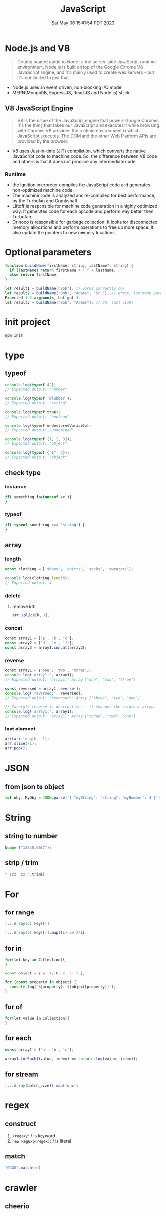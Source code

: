 #+TITLE: JavaScript
#+DATE: Sat May 06 15:01:54 PDT 2023
#+Summary: JavaScript
#+categories[]: programming_language
#+tags[]: JavaScript


* Node.js and V8
#+begin_quote
Getting started guide to Node.js, the server-side JavaScript runtime environment. Node.js is built on top of the Google Chrome V8 JavaScript engine, and it's mainly used to create web servers - but it's not limited to just that.
#+end_quote

- Node.js uses an event driven, non-blocking I/O model
- MERN(MongoDB, ExpressJS, ReactJS and Node.js) stack

** V8 JavaScript Engine
#+begin_quote
V8 is the name of the JavaScript engine that powers Google Chrome. It's the thing that takes our JavaScript and executes it while browsing with Chrome. V8 provides the runtime environment in which JavaScript executes. The DOM and the other Web Platform APIs are provided by the browser.
#+end_quote

- V8 uses Just-in-time (JIT) compilation, which converts the native JavaScript code to machine code. So, the difference between V8 code and others is that it does not produce any intermediate code.

*** Runtime
- the Ignition interpreter compiles the JavaScript code and generates non-optimized machine code.
- The machine code is analyzed and re-compiled for best performance, by the Turbofan and Crankshaft.
- Liftoff is responsible for machine code generation in a highly optimized way. It generates code for each opcode and perform way better then Turbofan.
- Orinoco is responsible for garbage collection. It looks for disconnected memory allocations and perform operations to free up more space. It also update the pointers to new memory locations.

* Optional parameters
#+begin_src typescript
function buildName(firstName: string, lastName?: string) {
  if (lastName) return firstName + " " + lastName;
  else return firstName;
}

let result1 = buildName("Bob"); // works correctly now
let result2 = buildName("Bob", "Adams", "Sr."); // error, too many parameters
Expected 1-2 arguments, but got 3.
let result3 = buildName("Bob", "Adams"); // ah, just right
#+end_src

* init project
#+begin_src bash
npm init
#+end_src

* type

** typeof
#+begin_src js
console.log(typeof 42);
// Expected output: "number"

console.log(typeof 'blubber');
// Expected output: "string"

console.log(typeof true);
// Expected output: "boolean"

console.log(typeof undeclaredVariable);
// Expected output: "undefined"

console.log(typeof [1, 2, 3]);
// Expected output: "object"

console.log(typeof {"1": 2});
// Expected output: "object"
#+end_src

#+RESULTS:
: number
: string
: boolean
: undefined
: object
: object
: undefined

** check type

*** instance
#+begin_src js
if( something instanceof xx ){
}
#+end_src


*** typeof
#+begin_src js
if( typeof something === 'string') {
}
#+end_src


** array

*** length

#+begin_src js
const clothing = ['shoes', 'shirts', 'socks', 'sweaters'];

console.log(clothing.length);
// Expected output: 4
#+end_src

#+RESULTS:
: 4
: undefined

*** delete

**** remove kth
#+begin_src js
arr.splice(k, 1);
#+end_src

*** concat
#+begin_src js
const array1 = ['a', 'b', 'c'];
const array2 = ['d', 'e', 'f'];
const array3 = array1.concat(array2);
#+end_src

#+RESULTS:
: undefined


*** reverse
#+begin_src js
const array1 = ['one', 'two', 'three'];
console.log('array1:', array1);
// Expected output: "array1:" Array ["one", "two", "three"]

const reversed = array1.reverse();
console.log('reversed:', reversed);
// Expected output: "reversed:" Array ["three", "two", "one"]

// Careful: reverse is destructive -- it changes the original array.
console.log('array1:', array1);
// Expected output: "array1:" Array ["three", "two", "one"]
#+end_src

*** last element
#+begin_src js
arr[arr.length - 1];
arr.slice(-1);
arr.pop();
#+end_src

* JSON

** from json to object
#+begin_src js
let obj: MyObj = JSON.parse('{ "myString": "string", "myNumber": 4 }');
#+end_src

* String

** string to number
#+begin_src js
Number("12345.6657");
#+end_src

** strip / trim
#+begin_src js
" zzz  zz ".trim()
#+end_src

* For

** for range
#+begin_src js
[...Array(5).keys()]

[...Array(5).keys()].map((i) => 2*i)
#+end_src

** for in
#+begin_src js
for(let key in Collection){
}

const object = { a: 1, b: 2, c: 3 };

for (const property in object) {
  console.log(`${property}: ${object[property]}`);
}
#+end_src

** for of
#+begin_src js
for(let value in Collection){
}
#+end_src

** for each
#+begin_src js
const array1 = ['a', 'b', 'c'];

array1.forEach((value, index) => console.log(value, index));
#+end_src

#+RESULTS:
: a 0
: b 1
: c 2
: undefined

** for stream
#+begin_src js
[...Array(batch_size)].map(func);
#+end_src


* regex
** construct
1. ~/regex/~: / is keyword
2. ~new RegExp(regex)~: / is literal

** match
#+begin_src js
"GGGG".match(re)
#+end_src
* crawler
** cheerio
#+begin_src js
const response = await axios.get(url);
const $ = cheerio.load(response.data);
#+end_src
